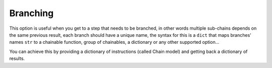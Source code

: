 =========
Branching
=========
This option is useful when you get to a step that needs to be branched, in other words multiple sub-chains depends on
the same previous result, each branch should have a unique name, the syntax for this is a ``dict``
that maps branches' names ``str`` to a chainable function, group of chainables, a dictionary or any other supported option...

You can achieve this by providing a dictionary of instructions (called Chain model) and getting back a dictionary of results.
